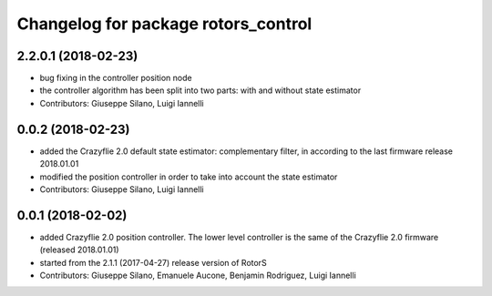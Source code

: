^^^^^^^^^^^^^^^^^^^^^^^^^^^^^^^^^^^^
Changelog for package rotors_control
^^^^^^^^^^^^^^^^^^^^^^^^^^^^^^^^^^^^

2.2.0.1 (2018-02-23)
-----------
* bug fixing in the controller position node
* the controller algorithm has been split into two parts: with and without state estimator
* Contributors: Giuseppe Silano, Luigi Iannelli

0.0.2 (2018-02-23)
-----------
* added the Crazyflie 2.0 default state estimator: complementary filter, in according to the last firmware release 2018.01.01
* modified the position controller in order to take into account the state estimator
* Contributors: Giuseppe Silano, Luigi Iannelli

0.0.1 (2018-02-02)
-----------
* added Crazyflie 2.0 position controller. The lower level controller is the same of the Crazyflie 2.0 firmware (released 2018.01.01)
* started from the 2.1.1 (2017-04-27) release version of RotorS
* Contributors: Giuseppe Silano, Emanuele Aucone, Benjamin Rodriguez, Luigi Iannelli


